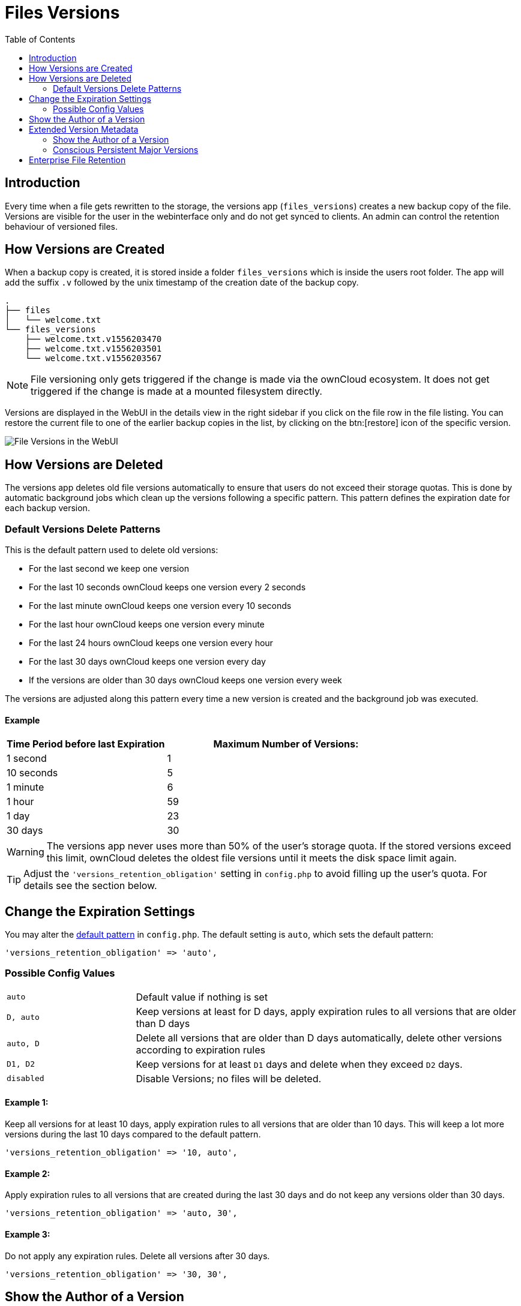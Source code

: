 = Files Versions
:toc: right
:toclevels: 2

== Introduction

Every time when a file gets rewritten to the storage, the versions app (`files_versions`) creates a new backup copy of the file. Versions are visible for the user in the webinterface only and do not get synced to clients. An admin can control the retention behaviour of versioned files.

== How Versions are Created

When a backup copy is created, it is stored inside a folder `files_versions` which is inside the users root folder. The app will add the suffix `.v` followed by the unix timestamp of the creation date of the backup copy.

----
.
├── files
│   └── welcome.txt
└── files_versions
    ├── welcome.txt.v1556203470
    ├── welcome.txt.v1556203501
    └── welcome.txt.v1556203567
----

NOTE: File versioning only gets triggered if the change is made via the ownCloud ecosystem. It does not get triggered if the change is made at a mounted filesystem directly.

Versions are displayed in the WebUI in the details view in the right sidebar if you click on the file row in the file listing. You can restore the current file to one of the earlier backup copies in the list, by clicking on the btn:[restore] icon of the specific version.

image::configuration/files/files_versions/files-versions.png[File Versions in the WebUI]

== How Versions are Deleted

The versions app deletes old file versions automatically to ensure that users do not exceed their storage quotas. This is done by automatic background jobs which clean up the versions following a specific pattern. This pattern defines the expiration date for each backup version.

=== Default Versions Delete Patterns

This is the default pattern used to delete old versions:

* For the last second we keep one version
* For the last 10 seconds ownCloud keeps one version every 2 seconds
* For the last minute ownCloud keeps one version every 10 seconds
* For the last hour ownCloud keeps one version every minute
* For the last 24 hours ownCloud keeps one version every hour
* For the last 30 days ownCloud keeps one version every day
* If the versions are older than 30 days ownCloud keeps one version every week

The versions are adjusted along this pattern every time a new version is created and the background job was executed.

==== Example

[cols="2,3", options="header"]
|===
|Time Period before last Expiration
|Maximum Number of Versions:

|1 second
|1

|10 seconds
|5

| 1 minute
| 6

| 1 hour
| 59

| 1 day
| 23

| 30 days
| 30
|===

WARNING: The versions app never uses more than 50% of the user’s storage quota. If the stored versions exceed this limit, ownCloud deletes the oldest file versions until it meets the disk space limit again.

TIP: Adjust the `'versions_retention_obligation'` setting in `config.php` to avoid filling up the user's quota. For details see the section below.

== Change the Expiration Settings

You may alter the xref:configuration/server/config_sample_php_parameters.adoc#define-the-files-versions-retention-obligation[default pattern] in `config.php`. The default setting is `auto`, which sets the default pattern:

[source,php]
----
'versions_retention_obligation' => 'auto',
----

=== Possible Config Values

[cols="1a,3"]
|===
|`auto`
|Default value if nothing is set

|`D, auto`
|Keep versions at least for D days, apply expiration rules to all versions that are older than D days

|`auto, D`
|Delete all versions that are older than D days automatically, delete other versions according to expiration rules

|`D1, D2`
|Keep versions for at least `D1` days and delete when they exceed `D2` days.

|`disabled`
|Disable Versions; no files will be deleted.
|===

==== Example 1:

Keep all versions for at least 10 days, apply expiration rules to all versions that are older than 10 days. This will keep a lot more versions during the last 10 days compared to the default pattern.

[source,php]
----
'versions_retention_obligation' => '10, auto',
----

==== Example 2:

Apply expiration rules to all versions that are created during the last 30 days and do not keep any versions older than 30 days.

[source,php]
----
'versions_retention_obligation' => 'auto, 30',
----

==== Example 3:

Do not apply any expiration rules. Delete all versions after 30 days.

[source,php]
----
'versions_retention_obligation' => '30, 30',
----

== Show the Author of a Version

You can enable and disable to show the author of a version in the versions history via an entry in config.php. For details see: xref:configuration/server/config_sample_php_parameters.adoc#save-and-display-the-author-of-each-version-of-uploaded-and-edited-files[Save and display the author of each version of uploaded and edited files]. This is helpful to keep track of who changed a version. 

After adding the author, the version screen changes in the following way:

== Extended Version Metadata

Save additional metadata (author, version tag, etc.) of each version of uploaded and edited files.

image::configuration/files/files_versions/version-metadata.png[Extended Version Metadata,width=300]

You can enable the feature xref:configuration/server/config_sample_php_parameters.adoc#save-additional-metadata-for-versions[via an entry in config.php]. 

WARNING: The metadata is only collected after enabling the feature using the xref:configuration/server/config_sample_php_parameters.adoc#save-additional-metadata-for-versions[config.php] configuration file. This means the author or version number will show only for new versions of the file and be empty for older versions.

=== Show the Author of a Version

Each update to the file that generates a new file version will additionally show the author in the Versions Tab. This is helpful to keep track of who changed a version.

=== Conscious Persistent Major Versions

ownCloud can automatically generate and increment version numbers for new file versions. Based on this feature, one can define the actual version to be a major version which gets a major version number and all new upcoming versions start counting from this major number. Major versions are persistent versions that are not subject to any retention policies set by ownCloud.

TIP: Publishing the version persists it until the original file is deleted by somebody with such permission or by the system administrator via occ versions:cleanup command. For more information check the xref:configuration/files/file_versioning.adoc#how-versions-are-deleted[versions retention] section.

TIP: To create a new persistent major version, the user has to click on the check mark next to the version info tab. Check the image above.

TIP: The versions follow the X.Y format, where X is a major part and Y is a minor part of the version. Version tags cannot be modified by the user, they are auto-generated by ownCloud. 

== Enterprise File Retention

Enterprise customers have additional tools for managing file retention policies; see xref:enterprise/file_management/files_tagging.adoc[Advanced File Tagging With the Workflow App].

